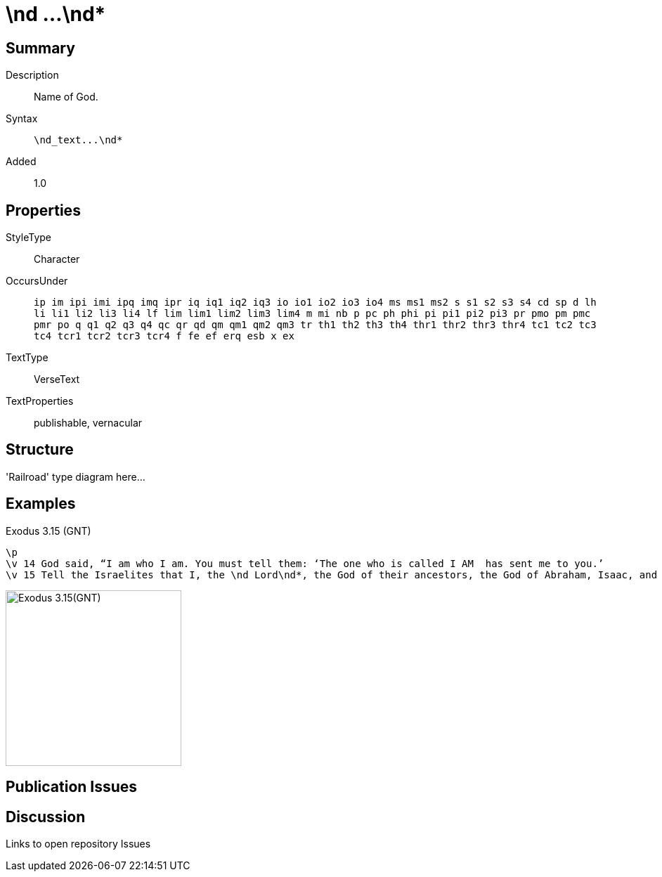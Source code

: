 = \nd ...\nd*
:description: Name of God
:url-repo: https://github.com/usfm-bible/tcdocs/blob/main/markers/char-nd.adoc
:source-highlighter: pygments

== Summary

Description:: Name of God.
Syntax:: `+\nd_text...\nd*+`
Added:: 1.0

== Properties

StyleType:: Character
OccursUnder:: `ip im ipi imi ipq imq ipr iq iq1 iq2 iq3 io io1 io2 io3 io4 ms ms1 ms2 s s1 s2 s3 s4 cd sp d lh li li1 li2 li3 li4 lf lim lim1 lim2 lim3 lim4 m mi nb p pc ph phi pi pi1 pi2 pi3 pr pmo pm pmc pmr po q q1 q2 q3 q4 qc qr qd qm qm1 qm2 qm3 tr th1 th2 th3 th4 thr1 thr2 thr3 thr4 tc1 tc2 tc3 tc4 tcr1 tcr2 tcr3 tcr4 f fe ef erq esb x ex`
TextType:: VerseText
TextProperties:: publishable, vernacular

== Structure

'Railroad' type diagram here...

== Examples

.Exodus 3.15 (GNT)
[source#char-nd_1,usfm,highlight=3]
----
\p
\v 14 God said, “I am who I am. You must tell them: ‘The one who is called I AM  has sent me to you.’
\v 15 Tell the Israelites that I, the \nd Lord\nd*, the God of their ancestors, the God of Abraham, Isaac, and Jacob, have sent you to them. This is my name forever; this is what all future generations are to call me.
----

image::images/char-nd_1.jpg[Exodus 3.15(GNT),250]

== Publication Issues

== Discussion

Links to open repository Issues